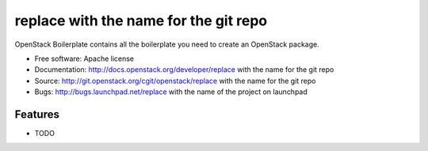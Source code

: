 ===============================
replace with the name for the git repo
===============================

OpenStack Boilerplate contains all the boilerplate you need to create an OpenStack package.

* Free software: Apache license
* Documentation: http://docs.openstack.org/developer/replace with the name for the git repo
* Source: http://git.openstack.org/cgit/openstack/replace with the name for the git repo
* Bugs: http://bugs.launchpad.net/replace with the name of the project on launchpad

Features
--------

* TODO
